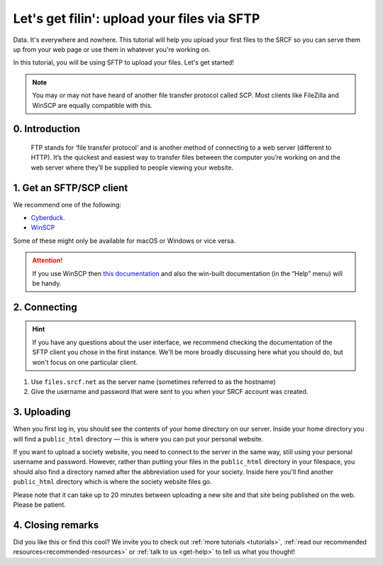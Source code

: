 .. _first-file-upload:

Let's get filin': upload your files via SFTP
---------------------------------------------

Data. It's everywhere and nowhere. This tutorial will help you upload your first files to the SRCF so you can serve them up from your web page or use them in whatever you're working on. 

In this tutorial, you will be using SFTP to upload your files. Let's get started!

.. note::
  You may or may not have heard of another file transfer protocol called SCP. Most clients like FileZilla and WinSCP are equally compatible with this.

0. Introduction
~~~~~~~~~~~~~~~
  FTP stands for ‘file transfer protocol’ and is another method of connecting to a web server (different to HTTP). It’s the quickest and easiest way to transfer files between the computer you’re working on and the web server where they’ll be supplied to people viewing your website.

1. Get an SFTP/SCP client
~~~~~~~~~~~~~~~~~~~~~~~~~

We recommend one of the following:

* `Cyberduck <http://cyberduck.io>`__.
* `WinSCP <http://winscp.net/eng/index.php>`__

Some of these might only be available for macOS or Windows or vice versa.

.. attention::
  If you use WinSCP then `this
  documentation <http://winscp.net/eng/docs/introduction>`__ and also the
  win-built documentation (in the “Help” menu) will be handy.

2. Connecting
~~~~~~~~~~~~~

.. hint::
  If you have any questions about the user interface, we recommend checking the documentation of the SFTP client you chose in the first instance. We'll be more broadly discussing here what you should do, but won't focus on one particular client.

1. Use ``files.srcf.net`` as the server name (sometimes referred to as the hostname)
2. Give the username and password that were sent to you when your SRCF account was created. 

3. Uploading
~~~~~~~~~~~~

When you first log in, you should see the contents of your home
directory on our server. Inside your home directory you will find a
``public_html`` directory — this is where you can put your personal
website.

If you want to upload a society website, you need to connect to the
server in the same way, still using your personal username and password.
However, rather than putting your files in the ``public_html`` directory
in your filespace, you should also find a directory named after the
abbreviation used for your society. Inside here you'll find another
``public_html`` directory which is where the society website files go.

Please note that it can take up to 20 minutes between uploading a new
site and that site being published on the web. Please be patient.

4. Closing remarks
~~~~~~~~~~~~~~~~~~

Did you like this or find this cool? We invite you to check out :ref:`more tutorials <tutorials>`, :ref:`read our recommended resources<recommended-resources>` or :ref:`talk to us <get-help>` to tell us what you thought!